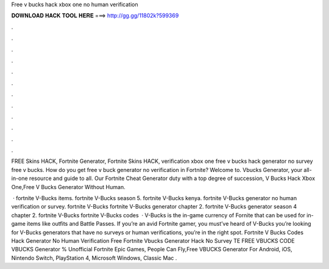 Free v bucks hack xbox one no human verification



𝐃𝐎𝐖𝐍𝐋𝐎𝐀𝐃 𝐇𝐀𝐂𝐊 𝐓𝐎𝐎𝐋 𝐇𝐄𝐑𝐄 ===> http://gg.gg/11802k?599369



.



.



.



.



.



.



.



.



.



.



.



.

FREE Skins HACK, Fortnite Generator, Fortnite Skins HACK, verification xbox one free v bucks hack generator no survey free v bucks. How do you get free v buck generator no verification in Fortnite? Welcome to. Vbucks Generator, your all-in-one resource and guide to all. Our Fortnite Cheat Generator duty with a top degree of succession, V Bucks Hack Xbox One,Free V Bucks Generator Without Human.

 · fortnite V-Bucks items. fortnite V-Bucks season 5. fortnite V-Bucks kenya. fortnite V-Bucks generator no human verification or survey. fortnite V-Bucks fortnite V-Bucks generator chapter 2. fortnite V-Bucks generator season 4 chapter 2. fortnite V-Bucks fortnite V-Bucks codes   · V-Bucks is the in-game currency of Fornite that can be used for in-game items like outfits and Battle Passes. If you’re an avid Fortnite gamer, you must’ve heard of V-Bucks  you’re looking for V-Bucks generators that have no surveys or human verifications, you’re in the right spot. Fortnite V Bucks Codes Hack Generator No Human Verification Free Fortnite Vbucks Generator Hack No Survey TE FREE VBUCKS CODE  VBUCKS Generator % Unofficial Fortnite Epic Games, People Can Fly,Free VBUCKS Generator For Android, iOS, Nintendo Switch, PlayStation 4, Microsoft Windows, Classic Mac .
